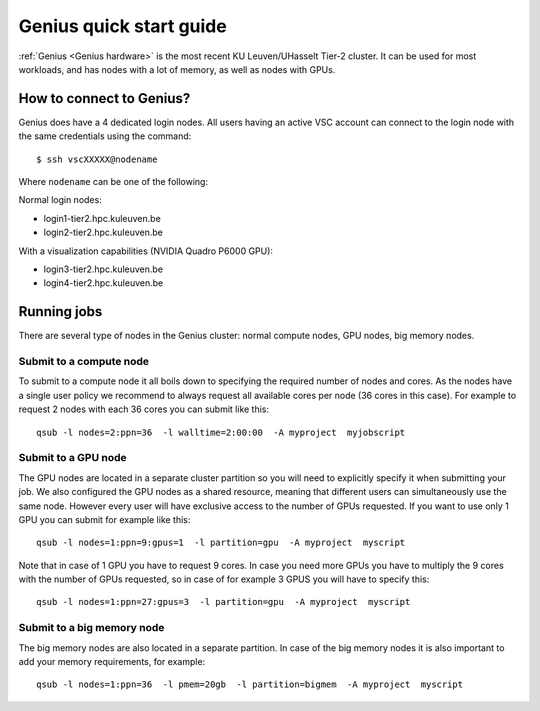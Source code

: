 Genius quick start guide
========================

:ref:`Genius <Genius hardware>` is the most recent KU Leuven/UHasselt Tier-2 cluster.  It can be used for most workloads, and has nodes with a lot of memory, as well as nodes with GPUs.


How to connect to Genius?
-------------------------
Genius does have a 4 dedicated login nodes. All users having an active VSC account can connect to the login node with the same credentials using the command: 

::
  
  $ ssh vscXXXXX@nodename 

Where ``nodename`` can be one of the following: 

Normal login nodes: 

- login1-tier2.hpc.kuleuven.be 
- login2-tier2.hpc.kuleuven.be 

With a visualization capabilities (NVIDIA Quadro P6000 GPU): 

- login3-tier2.hpc.kuleuven.be  
- login4-tier2.hpc.kuleuven.be  


Running jobs
------------
There are several type of nodes in the Genius cluster: normal compute nodes, GPU nodes, big memory nodes.


.. _submit to genius compute node:

Submit to a compute node
~~~~~~~~~~~~~~~~~~~~~~~~
To submit to a compute node it all boils down to specifying the required number of nodes and cores. As the nodes have a single user policy we recommend to always request all available cores per node (36 cores in this case). For example to request 2 nodes with each 36 cores you can submit like this:

::

  qsub -l nodes=2:ppn=36  -l walltime=2:00:00  -A myproject  myjobscript
  

.. _submit to genius GPU node:

Submit to a GPU node
~~~~~~~~~~~~~~~~~~~~
The GPU nodes are located in a separate cluster partition so you will need to explicitly specify it when submitting your job. We also configured the GPU nodes as a shared resource, meaning that different users can simultaneously use the same node. However every user will have exclusive access to the number of GPUs requested. If you want to use only 1 GPU you can submit for example like this:

::

  qsub -l nodes=1:ppn=9:gpus=1  -l partition=gpu  -A myproject  myscript
  
Note that in case of 1 GPU you have to request 9 cores. In case you need more GPUs you have to multiply the 9 cores with the number of GPUs requested, so in case of for example 3 GPUS you will have to specify this:
 
::

  qsub -l nodes=1:ppn=27:gpus=3  -l partition=gpu  -A myproject  myscript  
   

.. _submit to genius big memory node:

Submit to a big memory node
~~~~~~~~~~~~~~~~~~~~~~~~~~~
The big memory nodes are also located in a separate partition. In case of the big memory nodes it is also important to add your memory requirements, for example:

::

  qsub -l nodes=1:ppn=36  -l pmem=20gb  -l partition=bigmem  -A myproject  myscript
